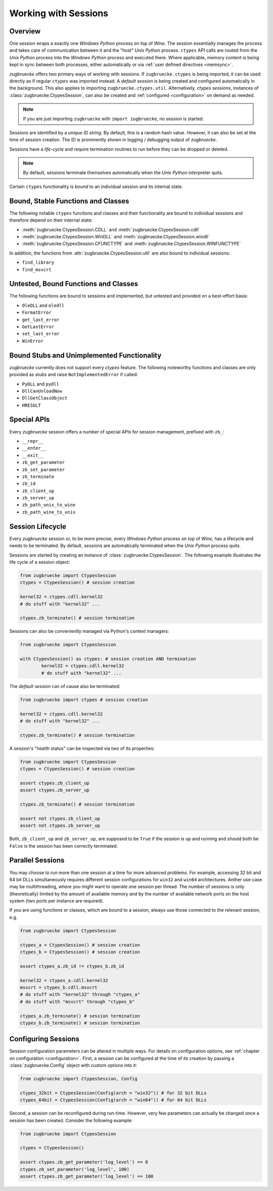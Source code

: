 .. _sessionoverview:

Working with Sessions
=====================

Overview
--------

One session wraps a exactly one *Windows Python* process on top of *Wine*. The session essentially manages the process and takes care of communication between it and the "host" *Unix Python* process. ``ctypes`` API calls are routed from the *Unix Python* process into the *Windows Python* process and executed there. Where applicable, memory content is being kept in sync between both processes, either automatically or via :ref:`user defined directives <memsync>`.

*zugbruecke* offers two primary ways of working with sessions. If ``zugbruecke.ctypes`` is being imported, it can be used directly as if regular ``ctypes`` was imported instead. A *default session* is being created and configured automatically in the background. This also applies to importing ``zugbruecke.ctypes.util``. Alternatively, *ctypes sessions*, instances of :class:`zugbruecke.CtypesSession`, can also be created and :ref:`configured <configuration>` on demand as needed.

.. note::

	If you are just importing ``zugbruecke`` with ``import zugbruecke``, no session is started.

Sessions are identified by a *unique ID string*. By default, this is a random hash value. However, it can also be set at the time of session creation. The ID is prominently shown in logging / debugging output of *zugbruecke*.

Sessions have a *life-cycle* and require termination routines to run before they can be dropped or deleted.

.. note::

	By default, sessions terminate themselves automatically when the *Unix Python* interpreter quits.

Certain ``ctypes`` functionality is *bound* to an individual session and its internal state.

Bound, Stable Functions and Classes
-----------------------------------

The following notable ``ctypes`` functions and classes and their functionality are bound to individual sessions and therefore depend on their internal state:

- :meth:`zugbruecke.CtypesSession.CDLL` and :meth:`zugbruecke.CtypesSession.cdll`
- :meth:`zugbruecke.CtypesSession.WinDLL` and :meth:`zugbruecke.CtypesSession.windll`
- :meth:`zugbruecke.CtypesSession.CFUNCTYPE` and :meth:`zugbruecke.CtypesSession.WINFUNCTYPE`

In addition, the functions from :attr:`zugbruecke.CtypesSession.util` are also bound to individual sessions:

- ``find_library``
- ``find_msvcrt``

Untested, Bound Functions and Classes
-------------------------------------

The following functions are bound to sessions and implemented, but untested and provided on a best-effort basis:

- ``OleDLL`` and ``oledll``
- ``FormatError``
- ``get_last_error``
- ``GetLastError``
- ``set_last_error``
- ``WinError``

Bound Stubs and Unimplemented Functionality
-------------------------------------------

*zugbruecke* currently does not support every *ctypes* feature. The following noteworthy functions and classes are only provided as stubs and raise ``NotImplementedError`` if called:

- ``PyDLL`` and ``pydll``
- ``DllCanUnloadNow``
- ``DllGetClassObject``
- ``HRESULT``

Special APIs
------------

Every *zugbruecke* session offers a number of special APIs for session management, prefixed with ``zb_``:

- ``__repr__``
- ``__enter__``
- ``__exit__``
- ``zb_get_parameter``
- ``zb_set_parameter``
- ``zb_terminate``
- ``zb_id``
- ``zb_client_up``
- ``zb_server_up``
- ``zb_path_unix_to_wine``
- ``zb_path_wine_to_unix``

Session Lifecycle
-----------------

Every *zugbruecke* session or, to be more precise, every *Windows Python* process on top of *Wine*, has a lifecycle and needs to be terminated. By default, sessions are automatically terminated when the *Unix Python* process quits.

Sessions are started by creating an instance of :class:`zugbruecke.CtypesSession`. The following example illustrates the life cycle of a session object:

.. code:: python

	from zugbruecke import CtypesSession
	ctypes = CtypesSession() # session creation

	kernel32 = ctypes.cdll.kernel32
	# do stuff with "kernel32" ...

	ctypes.zb_terminate() # session termination

Sessions can also be conveniently managed via Python's context managers:

.. code:: python

	from zugbruecke import CtypesSession

	with CtypesSession() as ctypes: # session creation AND termination
		kernel32 = ctypes.cdll.kernel32
		# do stuff with "kernel32" ...

The *default session* can of cause also be terminated:

.. code:: python

	from zugbruecke import ctypes # session creation

	kernel32 = ctypes.cdll.kernel32
	# do stuff with "kernel32" ...

	ctypes.zb_terminate() # session termination

A session's "health status" can be inspected via two of its properties:

.. code:: python

	from zugbruecke import CtypesSession
	ctypes = CtypesSession() # session creation

	assert ctypes.zb_client_up
	assert ctypes.zb_server_up

	ctypes.zb_terminate() # session termination

	assert not ctypes.zb_client_up
	assert not ctypes.zb_server_up

Both, ``zb_client_up`` and ``zb_server_up``, are supposed to be ``True`` if the session is up and running and should both be ``False`` is the session has been correctly terminated.

Parallel Sessions
-----------------

You may choose to run more than one session at a time for more advanced problems. For example, accessing 32 bit and 64 bit DLLs simultaneously requires different session configurations for ``win32`` and ``win64`` architectures. Anther use case may be multithreading, where you might want to operate one session per thread. The number of sessions is only (theoretically) limited by the amount of available memory and by the number of available network ports on the host system (two ports per instance are required).

If you are using functions or classes, which are bound to a session, always use those connected to the relevant session, e.g.

.. code:: python

	from zugbruecke import CtypesSession

	ctypes_a = CtypesSession() # session creation
	ctypes_b = CtypesSession() # session creation

	assert ctypes_a.zb_id != ctypes_b.zb_id

	kernel32 = ctypes_a.cdll.kernel32
	msvcrt = ctypes_b.cdll.msvcrt
	# do stuff with "kernel32" through "ctypes_a"
	# do stuff with "msvcrt" through "ctypes_b"

	ctypes_a.zb_terminate() # session termination
	ctypes_b.zb_terminate() # session termination

Configuring Sessions
--------------------

Session configuration parameters can be altered in multiple ways. For details on configuration options, see :ref:`chapter on configuration <configuration>`. First, a session can be configured at the time of its creation by passing a :class:`zugbruecke.Config` object with custom options into it:

.. code:: python

	from zugbruecke import CtypesSession, Config

	ctypes_32bit = CtypesSession(Config(arch = "win32")) # for 32 bit DLLs
	ctypes_64bit = CtypesSession(Config(arch = "win64")) # for 64 bit DLLs

Second, a session can be reconfigured during run-time. However, very few parameters can actually be changed once a session has been created. Consider the following example:

.. code:: python

	from zugbruecke import CtypesSession

	ctypes = CtypesSession()

	assert ctypes.zb_get_parameter('log_level') == 0
	ctypes.zb_set_parameter('log_level', 100)
	assert ctypes.zb_get_parameter('log_level') == 100
